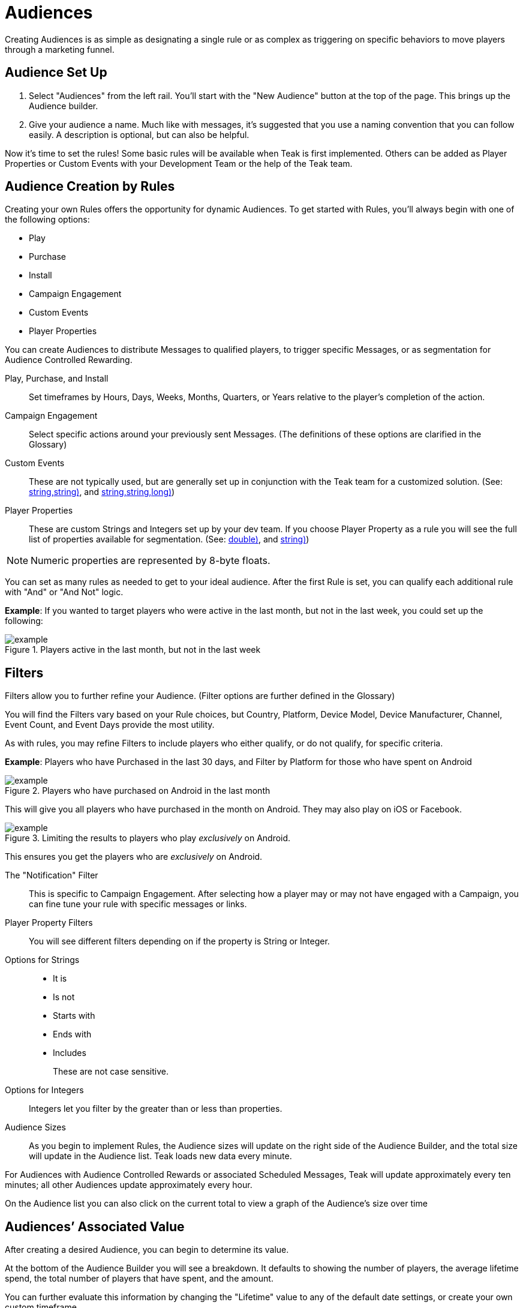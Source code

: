 = Audiences

Creating Audiences is as simple as designating a single rule or as complex as triggering on specific behaviors to move players through a marketing funnel.

== Audience Set Up

. Select "Audiences" from the left rail. You’ll start with the "New Audience" button at the top of the page. This brings up the Audience builder.
. Give your audience a name. Much like with messages, it’s suggested that you use a naming convention that you can follow easily. A description is optional, but can also be helpful.

Now it’s time to set the rules! Some basic rules will be available when Teak is first implemented. Others can be added as Player Properties or Custom Events with your Development Team or the help of the Teak team.

== Audience Creation by Rules

Creating your own Rules offers the opportunity for dynamic Audiences. To get started with Rules, you’ll always begin with one of the following options:

* Play
* Purchase
* Install
* Campaign Engagement
* Custom Events
* Player Properties

You can create Audiences to distribute Messages to qualified players, to trigger specific Messages, or as segmentation for Audience Controlled Rewarding.

Play, Purchase, and Install::
Set timeframes by Hours, Days, Weeks, Months, Quarters, or Years relative to the player’s completion of the action.

Campaign Engagement::
Select specific actions around your previously sent Messages. (The definitions of these options are clarified in the Glossary)

Custom Events::
These are not typically used, but are generally set up in conjunction with the Teak team for a customized solution. (See: <<Teak.TrackEvent(string,string,string)>>, and <<Teak.IncrementEvent(string,string,string,long)>>)

Player Properties::
These are custom Strings and Integers set up by your dev team. If you choose Player Property as a rule you will see the full list of properties available for segmentation. (See: <<Teak.SetNumericAttribute(string,double)>>, and <<Teak.SetStringAttribute(string,string)>>)

NOTE: Numeric properties are represented by 8-byte floats.

You can set as many rules as needed to get to your ideal audience. After the first Rule is set, you can qualify each additional rule with "And" or "And Not" logic.

*Example*: If you wanted to target players who were active in the last month, but not in the last week, you could set up the following:

.Players active in the last month, but not in the last week
[example]
image::audiences/audience_last_month_but_not_week.png[]


== Filters

Filters allow you to further refine your Audience. (Filter options are further defined in the Glossary)

You will find the Filters vary based on your Rule choices, but Country, Platform, Device Model, Device Manufacturer, Channel, Event Count, and Event Days provide the most utility.

As with rules, you may refine Filters to include players who either qualify, or do not qualify, for specific criteria.

*Example*: Players who have Purchased in the last 30 days, and Filter by Platform for those who have spent on Android

.Players who have purchased on Android in the last month
[example]
image::audiences/audience_android_last_month.png[]

This will give you all players who have purchased in the month on Android. They may also play on iOS or Facebook.

.Limiting the results to players who play _exclusively_ on Android.
[example]
image::audiences/audience_android_last_month_exclusive.png[]

This ensures you get the players who are _exclusively_ on Android.

The "Notification" Filter::
This is specific to Campaign Engagement. After selecting how a player may or may not have engaged with a Campaign, you can fine tune your rule with specific messages or links.

Player Property Filters::
You will see different filters depending on if the property is String or Integer.

Options for Strings::

* It is
* Is not
* Starts with
* Ends with
* Includes
+
These are not case sensitive.

Options for Integers::
Integers let you filter by the greater than or less than properties.

Audience Sizes::
As you begin to implement Rules, the Audience sizes will update on the right side of the Audience Builder, and the total size will update in the Audience list. Teak loads new data every minute.

For Audiences with Audience Controlled Rewards or associated Scheduled Messages, Teak will update approximately every ten minutes; all other Audiences update approximately every hour.

On the Audience list you can also click on the current total to view a graph of the Audience’s size over time

== Audiences’ Associated Value

After creating a desired Audience, you can begin to determine its value.

At the bottom of the Audience Builder you will see a breakdown. It defaults to showing the number of players, the average lifetime spend, the total number of players that have spent, and the amount.

You can further evaluate this information by changing the "Lifetime" value to any of the default date settings, or create your own custom timeframe.

In addition, you can expand the detailed data. Here you can evaluate the overall value of the Audience, and player spend.

== Audience Creation by Upload

Uploading a .CSV or .XLSX file is a great way to ensure a very specific set of players is sent a Message. No headings are necessary, and the only thing that will be uploaded is the first column of player IDs.

After the upload, save your Audience, and an email will be sent with the details on your list.

== Additional Exploration

Beyond creating Audiences for Messaging, the Audience Builder can be a valuable analytical tool. For instance, if you are doing exploratory research on a new campaign, want to gain an understanding of how people are interacting with your game, or need to review some deeper analytics on your Messages, Audience Builder might be able to help. There are a few helpful Audience examples for inspiration.

=== Example Use Cases:

* New Players who run out of currency in the first 12 hours, and don’t purchase
* Players who do not live in the US, and logged in for 3 consecutive days then not the last 3
* Players who have entered the game through Emails, but not other Messages or Links, between January 1, 2022 and January 31, 2022

== Exporting Audiences and Linking to Facebook

Another valuable Audience creation tool is being able to use any Audience within your Facebook advertising. Of course, there are privacy limitations to consider, but there are still ways to get a lot of value from this option in your UA or Reactivation strategy.

You can use Teak Audiences to target specific players (Retargeting) or create look-alikes of your most valuable players (UA).

* You will likely want to create a specific campaign within Facebook Ads for your Teak Audience Strategy.
* From "Audiences" on the left rail, find the Audience you would like to use.
* Click the down arrow on the right to reveal more options.
* Selecting "Sync to Facebook Ad Account" will allow you to choose an account that has been linked to Teak. If this is your first time, you will need to accept the Terms of Service and link the Facebook account you use to manage ads to Teak.
* You can choose your campaign and begin uploading your Audience
